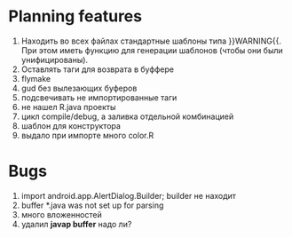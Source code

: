 * Planning features
 1. Находить во всех файлах стандартные шаблоны типа }}WARNING{{. При
    этом иметь функцию для генерации шаблонов (чтобы они были
    унифицированы).
 2. Оставлять таги для возврата в буффере
 3. flymake
 4. gud без вылезающих буферов
 5. подсвечивать не импортированные таги
 6. не нашел R.java проекты
 7. цикл compile/debug, а заливка отдельной комбинацией
 8. шаблон для конструктора
 9. выдало при импорте много color.R

* Bugs
  1. import android.app.AlertDialog.Builder; builder не находит
  2. buffer *.java was not set up for parsing
  3. много вложенностей
  4. удалил *javap buffer* надо ли?
